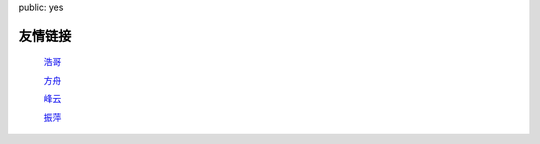 public: yes

友情链接
=========

    `浩哥 <http://huhao.me/>`_

    `方舟 <http://mark42.net/>`_

    `峰云 <http://xiaorui.cc/>`_

    `振萍 <http://www.loverping.com/>`_
